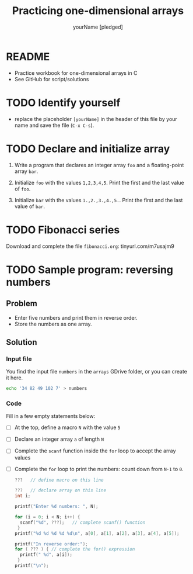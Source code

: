 #+TITLE:Practicing one-dimensional arrays
#+AUTHOR: yourName [pledged]
#+STARTUP: overview hideblocks indent
#+PROPERTY: header-args:C :main yes :includes <stdio.h> :exports both :results output :comments both
* README

- Practice workbook for one-dimensional arrays in C
- See GitHub for script/solutions

* TODO Identify yourself

- replace the placeholder ~[yourName]~ in the header of this file by
  your name and save the file (~C-x C-s~).

* TODO Declare and initialize array

1) Write a program that declares an integer array ~foo~ and a
   floating-point array ~bar~.

2) Initialize ~foo~ with the values ~1,2,3,4,5~. Print the first and the
   last value of ~foo~.

3) Initialize ~bar~ with the values ~1.,2.,3.,4.,5.~. Print the first and
   the last value of ~bar~.

* TODO Fibonacci series

Download and complete the file ~fibonacci.org~: tinyurl.com/m7usajm9

* TODO Sample program: reversing numbers
** Problem
- Enter five numbers and print them in reverse order.
- Store the numbers as one array.

** Solution

*** Input file

You find the input file ~numbers~ in the ~arrays~ GDrive folder, or
you can create it here.

#+name: input
#+begin_src bash :results silent
  echo '34 82 49 102 7' > numbers
#+end_src

*** Code

Fill in a few empty statements below:

- [ ] At the top, define a macro ~N~ with the value ~5~

- [ ] Declare an integer array ~a~ of length ~N~

- [ ] Complete the ~scanf~ function inside the ~for~ loop to accept
  the array values

- [ ] Complete the ~for~ loop to print the numbers: count down from
  ~N-1~ to ~0~.

  #+begin_src C :cmdline < numbers :tangle numbers.c
    ???   // define macro on this line

    ???   // declare array on this line
    int i;

    printf("Enter %d numbers: ", N);

    for (i = 0; i < N; i++) {
      scanf("%d", ???);   // complete scanf() function
     }
    printf("%d %d %d %d %d\n", a[0], a[1], a[2], a[3], a[4], a[5]);

    printf("In reverse order:");
    for ( ??? ) { // complete the for() expression
      printf(" %d", a[i]);
     }
    printf("\n");
  #+end_src
